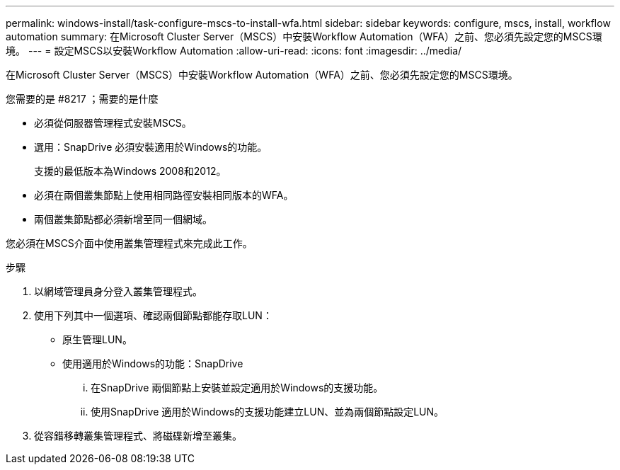 ---
permalink: windows-install/task-configure-mscs-to-install-wfa.html 
sidebar: sidebar 
keywords: configure, mscs, install, workflow automation 
summary: 在Microsoft Cluster Server（MSCS）中安裝Workflow Automation（WFA）之前、您必須先設定您的MSCS環境。 
---
= 設定MSCS以安裝Workflow Automation
:allow-uri-read: 
:icons: font
:imagesdir: ../media/


[role="lead"]
在Microsoft Cluster Server（MSCS）中安裝Workflow Automation（WFA）之前、您必須先設定您的MSCS環境。

.您需要的是 #8217 ；需要的是什麼
* 必須從伺服器管理程式安裝MSCS。
* 選用：SnapDrive 必須安裝適用於Windows的功能。
+
支援的最低版本為Windows 2008和2012。

* 必須在兩個叢集節點上使用相同路徑安裝相同版本的WFA。
* 兩個叢集節點都必須新增至同一個網域。


您必須在MSCS介面中使用叢集管理程式來完成此工作。

.步驟
. 以網域管理員身分登入叢集管理程式。
. 使用下列其中一個選項、確認兩個節點都能存取LUN：
+
** 原生管理LUN。
** 使用適用於Windows的功能：SnapDrive
+
... 在SnapDrive 兩個節點上安裝並設定適用於Windows的支援功能。
... 使用SnapDrive 適用於Windows的支援功能建立LUN、並為兩個節點設定LUN。




. 從容錯移轉叢集管理程式、將磁碟新增至叢集。

